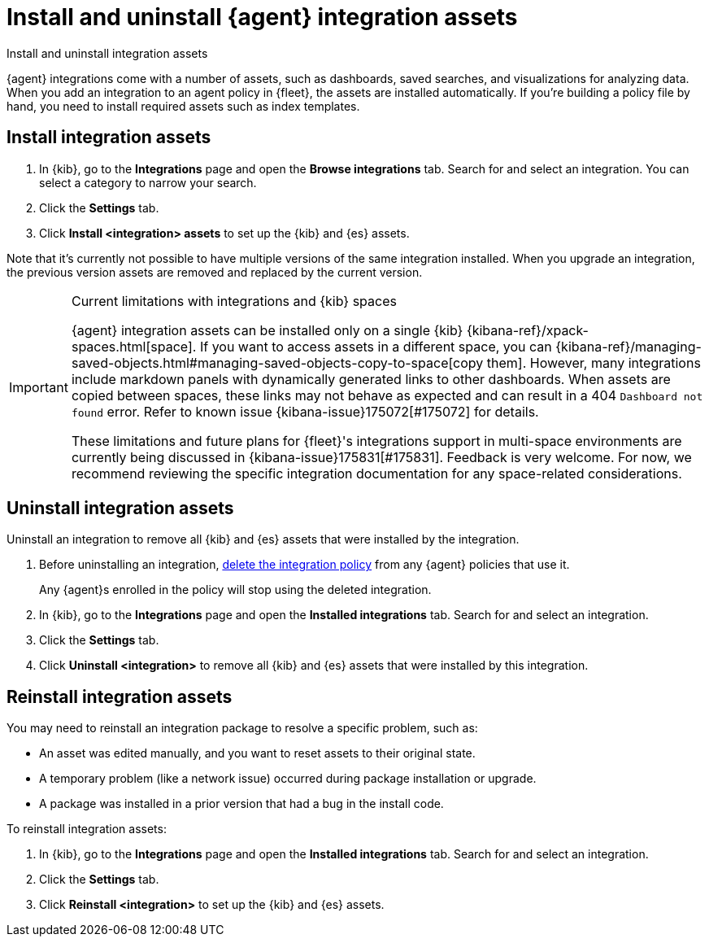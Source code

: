 [[install-uninstall-integration-assets]]
= Install and uninstall {agent} integration assets

++++
<titleabbrev>Install and uninstall integration assets</titleabbrev>
++++

{agent} integrations come with a number of assets, such as dashboards, saved
searches, and visualizations for analyzing data. When you add an integration to
an agent policy in {fleet}, the assets are installed automatically. If you're
building a policy file by hand, you need to install required assets such as
index templates.

[discrete]
[[install-integration-assets]]
== Install integration assets

. In {kib}, go to the **Integrations** page and open the **Browse integrations** tab. Search for
and select an integration. You can select a category to narrow your search.

. Click the **Settings** tab.

. Click **Install <integration> assets** to set up the {kib} and {es} assets.

Note that it's currently not possible to have multiple versions of the same integration installed. When you upgrade an integration, the previous version assets are removed and replaced by the current version.

[IMPORTANT]
.Current limitations with integrations and {kib} spaces
====
{agent} integration assets can be installed only on a single {kib} {kibana-ref}/xpack-spaces.html[space]. If you want to access assets in a different space, you can {kibana-ref}/managing-saved-objects.html#managing-saved-objects-copy-to-space[copy them]. However, many integrations include markdown panels with dynamically generated links to other dashboards. When assets are copied between spaces, these links may not behave as expected and can result in a 404 `Dashboard not found` error. Refer to known issue {kibana-issue}175072[#175072] for details.

These limitations and future plans for {fleet}'s integrations support in multi-space environments are currently being discussed in {kibana-issue}175831[#175831]. Feedback is very welcome. For now, we recommend reviewing the specific integration documentation for any space-related considerations.
====

[discrete]
[[uninstall-integration-assets]]
== Uninstall integration assets

Uninstall an integration to remove all {kib} and {es} assets that were installed
by the integration.

. Before uninstalling an integration,
<<edit-or-delete-integration-policy, delete the integration policy>> from any
{agent} policies that use it.
+
Any {agent}s enrolled in the policy will stop using the deleted integration.

. In {kib}, go to the **Integrations** page and open the **Installed integrations** tab. Search for
and select an integration.

. Click the **Settings** tab.

. Click **Uninstall <integration>** to remove all {kib} and {es} assets that
were installed by this integration.

[discrete]
[[reinstall-integration-assets]]
== Reinstall integration assets

You may need to reinstall an integration package to resolve a specific problem,
such as:

* An asset was edited manually, and you want to reset assets to their original
state.
* A temporary problem (like a network issue) occurred during package
installation or upgrade.
* A package was installed in a prior version that had a bug in the install code.

To reinstall integration assets:

. In {kib}, go to the **Integrations** page and open the **Installed integrations** tab. Search for
and select an integration.

. Click the **Settings** tab.

. Click **Reinstall <integration>** to set up the {kib} and {es} assets.
